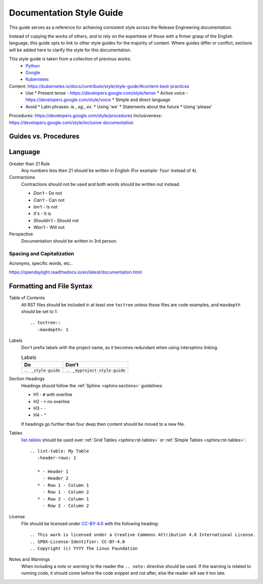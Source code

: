 .. _style-guide:

#########################
Documentation Style Guide
#########################

This guide serves as a reference for achieving consistent style across
the Release Engineering documentation.

Instead of copying the works of others, and to rely on the
expertiese of those with a firmer grasp of the English language, this
guide opts to link to other style guides for the majority of content.
Where guides differ or conflict, sections will be added here to clarify
the style for this documentation.

This style guide is taken from a collection of previous works:
  * Python_
  * Google_
  * Kubernetes_

Content: https://kubernetes.io/docs/contribute/style/style-guide/#content-best-practices
  * Use
    * Present tense - https://developers.google.com/style/tense
    * Active voice - https://developers.google.com/style/voice
    * Simple and direct language
  * Avoid
    * Latin phrases: `ie.`, `eg.`, `ex.`
    * Using 'we'
    * Statements about the future
    * Using 'please'

Procedures: https://developers.google.com/style/procedures
Inclusiveness: https://developers.google.com/style/inclusive-documentation

Guides vs. Procedures
=====================

Language
========

Greater than 21 Rule
  Any numbers less then 21 should be written in English (For example: ``four`` instead
  of ``4``).

Contractions
  Contractions should not be used and both words should be written out instead.

  * *Don't* - Do not
  * *Can't* - Can not
  * *Isn't* - Is not
  * *It's* - It is
  * *Shouldn't* - Should not
  * *Won't* - Will not

Perspective
  Documentation should be written in 3rd person.

Spacing and Capitalization
--------------------------

Acronyms, specific words, etc..

https://opendaylight.readthedocs.io/en/latest/documentation.html

Formatting and File Syntax
==========================

Table of Contents
  All RST files should be included in at least one ``toctree`` unless
  those files are code examples, and ``maxdepth`` should be set to 1::

    .. toctree::
       :maxdepth: 1

Labels
  Don't prefix labels with the project name, as it becomes redundant
  when using intersphinx linking.

  .. list-table:: Labels
     :header-rows: 1

     * - Do
       - Don't
     * - ``.. _style-guide``
       - ``.. _myproject-style-guide``

Section Headings
  Headings should follow the :ref:`Sphinx <sphinx:sections>` guidelines:

  * H1 - ``#`` with overline
  * H2 - ``=`` no overline
  * H3 - ``-``
  * H4 - ``"``

  If headings go further than four deep then content should be moved to a
  new file.

Tables
  `list-tables`_ should be used over :ref:`Grid Tables <sphinx:rst-tables>` or
  :ref:`Simple Tables <sphinx:rst-tables>`::

    .. list-table: My Table
       :header-rows: 1

       * - Header 1
         - Header 2
       * - Row 1 - Column 1
         - Row 1 - Column 2
       * - Row 2 - Column 1
         - Row 2 - Column 2

License
  File should be licensed under `CC-BY-4.0`_ with the following
  heading::

    .. This work is licensed under a Creative Commons Attribution 4.0 International License.
    .. SPDX-License-Identifier: CC-BY-4.0
    .. Copyright (c) YYYY The Linux Foundation

Notes and Warnings
  When including a *note* or *warning* to the reader the ``.. note:`` directive
  should be used. If the warning is related to running code, it should
  come before the code snippet and not after, else the reader will see
  it too late.

.. _CC-BY-4.0: https://spdx.org/licenses/CC-BY-4.0.html
.. _list-tables: http://docutils.sourceforge.net/docs/ref/rst/directives.html#list-table
.. _Python: https://devguide.python.org/documenting/
.. _Google: https://developers.google.com/style/tone
.. _Kubernetes: https://kubernetes.io/docs/contribute/style/style-guide/
